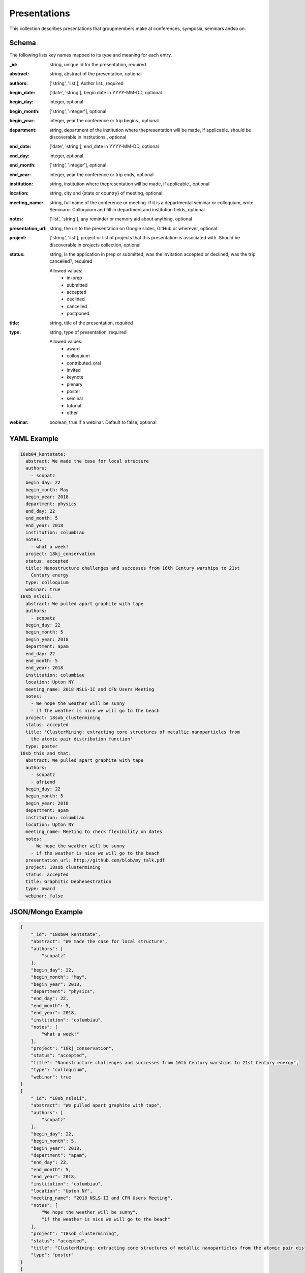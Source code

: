 Presentations
=============
This collection describes presentations that groupmembers make at conferences, symposia, seminars andso on.

Schema
------
The following lists key names mapped to its type and meaning for each entry.

:_id: string, unique id for the presentation, required
:abstract: string, abstract of the presentation, optional
:authors: ['string', 'list'], Author list., required
:begin_date: ['date', 'string'], begin date in YYYY-MM-DD, optional
:begin_day: integer, optional
:begin_month: ['string', 'integer'], optional
:begin_year: integer, year the conference or trip begins., optional
:department: string, department of the institution where thepresentation will be made, if applicable.  should be discoverable in institutions., optional
:end_date: ['date', 'string'], end_date in YYYY-MM-DD, optional
:end_day: integer, optional
:end_month: ['string', 'integer'], optional
:end_year: integer, year the conference or trip ends, optional
:institution: string, institution where thepresentation will be made, if applicable., optional
:location: string, city and {state or country} of meeting, optional
:meeting_name: string, full name of the conference or meeting.  If it is a departmental seminar or colloquium, write Seminaror Colloquium and fill in department and institution fields, optional
:notes: ['list', 'string'], any reminder or memory aid about anything, optional
:presentation_url: string, the url to the presentation on Google slides, GitHub or wherever, optional
:project: ['string', 'list'], project or list of projects that this presentation is associated with.  Should be discoverable in projects collection, optional
:status: string, Is the application in prep or submitted, was the invitation accepted or declined, was the trip cancelled?, required

	Allowed values:
		* in-prep
		* submitted
		* accepted
		* declined
		* cancelled
		* postponed
:title: string, title of the presentation, required
:type: string, type of presentation, required

	Allowed values:
		* award
		* colloquium
		* contributed_oral
		* invited
		* keynote
		* plenary
		* poster
		* seminar
		* tutorial
		* other
:webinar: boolean, true if a webinar. Default to false, optional


YAML Example
------------

.. code-block:: yaml

	18sb04_kentstate:
	  abstract: We made the case for local structure
	  authors:
	    - scopatz
	  begin_day: 22
	  begin_month: May
	  begin_year: 2018
	  department: physics
	  end_day: 22
	  end_month: 5
	  end_year: 2018
	  institution: columbiau
	  notes:
	    - what a week!
	  project: 18kj_conservation
	  status: accepted
	  title: Nanostructure challenges and successes from 16th Century warships to 21st
	    Century energy
	  type: colloquium
	  webinar: true
	18sb_nslsii:
	  abstract: We pulled apart graphite with tape
	  authors:
	    - scopatz
	  begin_day: 22
	  begin_month: 5
	  begin_year: 2018
	  department: apam
	  end_day: 22
	  end_month: 5
	  end_year: 2018
	  institution: columbiau
	  location: Upton NY
	  meeting_name: 2018 NSLS-II and CFN Users Meeting
	  notes:
	    - We hope the weather will be sunny
	    - if the weather is nice we will go to the beach
	  project: 18sob_clustermining
	  status: accepted
	  title: 'ClusterMining: extracting core structures of metallic nanoparticles from
	    the atomic pair distribution function'
	  type: poster
	18sb_this_and_that:
	  abstract: We pulled apart graphite with tape
	  authors:
	    - scopatz
	    - afriend
	  begin_day: 22
	  begin_month: 5
	  begin_year: 2018
	  department: apam
	  institution: columbiau
	  location: Upton NY
	  meeting_name: Meeting to check flexibility on dates
	  notes:
	    - We hope the weather will be sunny
	    - if the weather is nice we will go to the beach
	  presentation_url: http://github.com/blob/my_talk.pdf
	  project: 18sob_clustermining
	  status: accepted
	  title: Graphitic Dephenestration
	  type: award
	  webinar: false


JSON/Mongo Example
------------------

.. code-block:: json

	{
	    "_id": "18sb04_kentstate",
	    "abstract": "We made the case for local structure",
	    "authors": [
	        "scopatz"
	    ],
	    "begin_day": 22,
	    "begin_month": "May",
	    "begin_year": 2018,
	    "department": "physics",
	    "end_day": 22,
	    "end_month": 5,
	    "end_year": 2018,
	    "institution": "columbiau",
	    "notes": [
	        "what a week!"
	    ],
	    "project": "18kj_conservation",
	    "status": "accepted",
	    "title": "Nanostructure challenges and successes from 16th Century warships to 21st Century energy",
	    "type": "colloquium",
	    "webinar": true
	}
	{
	    "_id": "18sb_nslsii",
	    "abstract": "We pulled apart graphite with tape",
	    "authors": [
	        "scopatz"
	    ],
	    "begin_day": 22,
	    "begin_month": 5,
	    "begin_year": 2018,
	    "department": "apam",
	    "end_day": 22,
	    "end_month": 5,
	    "end_year": 2018,
	    "institution": "columbiau",
	    "location": "Upton NY",
	    "meeting_name": "2018 NSLS-II and CFN Users Meeting",
	    "notes": [
	        "We hope the weather will be sunny",
	        "if the weather is nice we will go to the beach"
	    ],
	    "project": "18sob_clustermining",
	    "status": "accepted",
	    "title": "ClusterMining: extracting core structures of metallic nanoparticles from the atomic pair distribution function",
	    "type": "poster"
	}
	{
	    "_id": "18sb_this_and_that",
	    "abstract": "We pulled apart graphite with tape",
	    "authors": [
	        "scopatz",
	        "afriend"
	    ],
	    "begin_day": 22,
	    "begin_month": 5,
	    "begin_year": 2018,
	    "department": "apam",
	    "institution": "columbiau",
	    "location": "Upton NY",
	    "meeting_name": "Meeting to check flexibility on dates",
	    "notes": [
	        "We hope the weather will be sunny",
	        "if the weather is nice we will go to the beach"
	    ],
	    "presentation_url": "http://github.com/blob/my_talk.pdf",
	    "project": "18sob_clustermining",
	    "status": "accepted",
	    "title": "Graphitic Dephenestration",
	    "type": "award",
	    "webinar": false
	}
